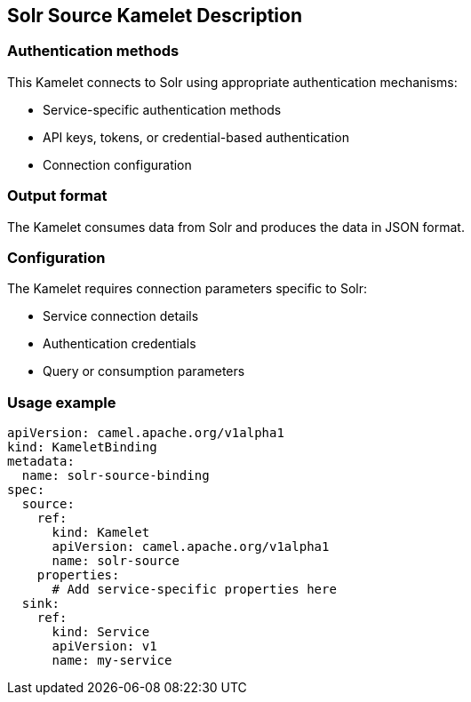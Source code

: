 == Solr Source Kamelet Description

=== Authentication methods

This Kamelet connects to Solr using appropriate authentication mechanisms:

- Service-specific authentication methods
- API keys, tokens, or credential-based authentication
- Connection configuration

=== Output format

The Kamelet consumes data from Solr and produces the data in JSON format.

=== Configuration

The Kamelet requires connection parameters specific to Solr:

- Service connection details
- Authentication credentials
- Query or consumption parameters

=== Usage example

```yaml
apiVersion: camel.apache.org/v1alpha1
kind: KameletBinding
metadata:
  name: solr-source-binding
spec:
  source:
    ref:
      kind: Kamelet
      apiVersion: camel.apache.org/v1alpha1
      name: solr-source
    properties:
      # Add service-specific properties here
  sink:
    ref:
      kind: Service
      apiVersion: v1
      name: my-service
```

